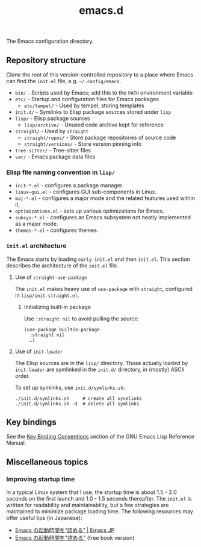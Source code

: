 #+title: emacs.d

The Emacs configuration directory.

** Repository structure

Clone the root of this version-controlled repository to a place where Emacs can find the =init.el= file, e.g. =~/.config/emacs=.

  - =bin/= - Scripts used by Emacs; add this to the ~PATH~ environment variable
  - =etc/= - Startup and configuration files for Emacs packages
      - =etc/tempel/= - Used by tempel, storing templates
  - =init.d/= - Symlinks to Elisp package sources stored under =lisp=
  - =lisp/= - Elisp package sources
      - =lisp/archive/= - Unused code archive kept for reference
  - =straight/= - Used by ~straight~
      - =straight/repos/= - Store package repositories of source code
      - =straight/versions/= - Store version pinning info
  - =tree-sitter/= - Tree-sitter files
  - =var/= - Emacs package data files

*** Elisp file naming convention in =lisp/=

- =init-*.el= - configures a package manager.
- =linux-gui.el= - configures GUI sub-components in Linux.
- =maj-*.el= - configures a major mode and the related features used within it.
- =optimizations.el= - sets up various optimizations for Emacs.
- =subsys-*.el= - configures an Emacs subsystem not neatly implemented as a major mode.
- =themes-*.el= - configures themes.

*** =init.el= architecture

The Emacs starts by loading =early-init.el= and then =init.el=. This section describes the architecture of the =init.el= file.

**** Use of ~straight-use-package~

The =init.el= makes heavy use of ~use-package~ with ~straight~, configured in =lisp/init-straight.el=.

***** Initializing built-in package

Use ~:straight nil~ to avoid pulling the source:

#+begin_src elisp
  (use-package builtin-package
    :straight nil
    …)
#+end_src

**** Use of ~init-loader~

The Elisp sources are in the =lisp/= directory. Those actually loaded by ~init-loader~ are symlinked in the =init.d/= directory, in (mostly) ASCII order.

To set up symlinks, use =init.d/symlinks.sh=:

#+begin_src shell
  ./init.d/symlinks.sh     # create all sysmlinks
  ./init.d/symlinks.sh -d  # delete all symlinks
#+end_src

** Key bindings

See the [[info:elisp#Key Binding Conventions][Key Binding Conventions]] section of the GNU Emacs Lisp Reference Manual.

** Miscellaneous topics
*** Improving startup time

In a typical Linux system that I use, the startup time is about 1.5 - 2.0 seconds on the first launch and 1.0 - 1.5 seconds thereafter. The =init.el= is written for readability and maintainability, but a few strategies are maintained to minimize package loading time. The following resources may offer useful tips (in Japanese):

  - [[https://emacs-jp.github.io/tips/startup-optimization][Emacs の起動時間を“詰める” | Emacs JP]]
  - [[https://zenn.dev/zk_phi/books/cba129aacd4c1418ade4][Emacs の起動時間を"詰める"]] (free book version)
